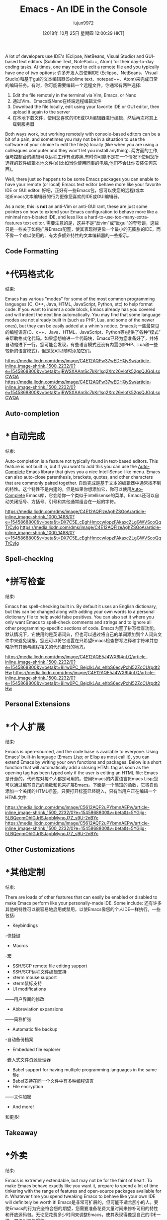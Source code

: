 #+TITLE: Emacs - An IDE in the Console
#+URL: https://www.linkedin.com/pulse/emacs-ide-console-palmer-cluff/?published=t
#+AUTHOR: lujun9972
#+TAGS: raw
#+DATE: [2018年 10月 25日 星期四 12:00:29 HKT]
#+LANGUAGE:  zh-CN
#+OPTIONS:  H:6 num:nil toc:t n:nil ::t |:t ^:nil -:nil f:t *:t <:nil
A lot of developers use IDE's (Eclipse, NetBeans, Visual Studio) and GUI-based text editors (Sublime Text, NotePad++, Atom) for their day-to-day coding tasks. At times, one may need to edit a remote file and you typically have one of two options:
许多开发人员使用IDE (Eclipse、NetBeans、Visual Studio)和基于gui的文本编辑器(Sublime text、notepad++、Atom)来完成日常的编码任务。有时，你可能需要编辑一个远程文件，你通常有两种选择:

1. Edit the file remotely in the terminal via Vim, Emacs, or Nano
1. 通过Vim、Emacs或Nano在终端远程编辑文件
2. Download the file locally, edit using your favorite IDE or GUI editor, then upload it again to the server
2. 在本地下载文件，使用您喜欢的IDE或GUI编辑器进行编辑，然后再次将其上载到服务器

Both ways work, but working remotely with console-based editors can be a bit of a pain, and sometimes you may not be in a situation to use the software of your choice to edit the file(s) locally (like when you are using a colleagues computer and they won't let you install anything).
两方面的工作,但与控制台的编辑可以远程工作有点疼痛,有时你可能不是在一个情况下使用您所选择的软件编辑本地文件(s)(比如当你使用同事的电脑,他们不会让你安装任何东西)。

Well, there just so happens to be some Emacs packages you can enable to have your remote (or local) Emacs text editor behave more like your favorite IDE or GUI editor.
好吧，正好有一些Emacs包，您可以使您的远程(或本地)Emacs文本编辑器的行为更像您喜欢的IDE或GUI编辑器。

As a note, this is *not* an anti-Vim or anti-GUI rant, these are just some pointers on how to extend your Emacs configuration to behave more like a minimal non-bloated IDE, and less like a hard-to-use-too-many-extra-features text editor.
需要注意的是，这并不是“反vim”或“反gui”的夸夸谈，这些只是一些关于如何扩展Emacs配置，使其表现得更像一个最小的无膨胀的IDE，而不像一个难以使用的、有太多额外特性的文本编辑器的一些指示。


** Code Formatting
* *代码格式化
:PROPERTIES:
属性:
:CUSTOM_ID: code-formatting
:CUSTOM_ID:代码
:END:
结束:

Emacs has various "modes" for some of the most common programming languages (C, C++, Java, HTML, JavaScript, Python, etc) to help format code. If you want to indent a code block, Emacs already has you covered and will indent the next line automatically. You may find that some language modes are not already built in (such as PHP, Lua, and some of the newer ones), but they can be easily added at a whim's notice.
Emacs为一些最常见的编程语言(C、c++、Java、HTML、JavaScript、Python等)提供了各种“模式”来帮助格式化代码。如果您想缩进一个代码块，Emacs已经为您准备好了，并将自动缩进下一行。您可能会发现，有些语言模式还没有内置(如PHP、Lua和一些较新的语言模式)，但是您可以随时添加它们。

[[https://media.licdn.com/dms/image/C4E12AQFw37wEDHQySw/article-inline_image-shrink_1500_2232/0?e=1545868800&v=beta&t=jRWSXAAmSc7kKr1sq2Xrc26vIofk52gsQJGqLsxCWQA]]
[[https://media.licdn.com/dms/image/C4E12AQFw37wEDHQySw/article-inline_image-shrink_1500_2232/0?e=1545868800&v=beta&t=jRWSXAAmSc7kKr1sq2Xrc26vIofk52gsQJGqLsxCWQA]]


** Auto-completion
* *自动完成
:PROPERTIES:
属性:
:CUSTOM_ID: auto-completion
:CUSTOM_ID:自动完成
:END:
结束:

Auto-completion is a feature not typically found in text-based editors. This feature is not built in, but if you want to add this you can use the [[https://github.com/auto-complete/auto-complete][Auto-Complete]] Emacs library that gives you a nice IntelliSense-like menu. Emacs can also auto-close parenthesis, brackets, quotes, and other characters that are commonly paired together.
自动完成是基于文本的编辑器中通常找不到的特性。这个特性不是内建的，但是如果你想添加它，你可以使用[[https://github.com/auto-complete/auto-complete][Auto-Complete]] Emacs库，它会给你一个类似于intellisense的菜单。Emacs还可以自动关闭括号、方括号、引号和其他通常组合在一起的字符。

[[https://media.licdn.com/dms/image/C4E12AQFlzeAghZSGoA/article-inline_image-shrink_1000_1488/0?e=1545868800&v=beta&t=DX7C5E_cEghHmccwIopzFAkaxcZLgGWVScoQqTrCyIg]]
[[https://media.licdn.com/dms/image/C4E12AQFlzeAghZSGoA/article-inline_image-shrink_1000_1488/0?e=1545868800&v=beta&t=DX7C5E_cEghHmccwIopzFAkaxcZLgGWVScoQqTrCyIg]]

** Spell-checking
* *拼写检查
:PROPERTIES:
属性:
:CUSTOM_ID: spell-checking
:CUSTOM_ID:拼写检查
:END:
结束:

Emacs has spell-checking built in. By default it uses an English dictionary, but this can be changed along with adding your own words to a personal dictionary file to help avoid false positives. You can also set it where you only want Emacs to spell-check comments and strings and to ignore all other programming-specific sections of code.
Emacs内置了拼写检查功能。默认情况下，它使用的是英语词典，但也可以通过将自己的单词添加到个人词典文件中来避免误报。您还可以将它设置在只希望Emacs检查拼写注释和字符串并忽略所有其他与编程相关的代码部分的地方。

[[https://media.licdn.com/dms/image/C4E12AQE5J4WX6I4nLQ/article-inline_image-shrink_1500_2232/0?e=1545868800&v=beta&t=8lrw0PC_BejclkLAs_ehbS6ecyPchI52ZcCUrpdt2Hw]]
[[https://media.licdn.com/dms/image/C4E12AQE5J4WX6I4nLQ/article-inline_image-shrink_1500_2232/0?e=1545868800&v=beta&t=8lrw0PC_BejclkLAs_ehbS6ecyPchI52ZcCUrpdt2Hw]]

** Personal Extensions
* *个人扩展
:PROPERTIES:
属性:
:CUSTOM_ID: personal-extensions
:CUSTOM_ID personal-extensions
:END:
结束:

Emacs is open-sourced, and the code base is available to everyone. Using Emacs' built-in language (Emacs Lisp; or Elisp as most call it), you can extend Emacs by writing your own functions and packages. Below is a short function that will automatically add a closing HTML tag as soon as the opening tag has been typed only if the user is editing an HTML file:
Emacs是开源的，代码库对每个人都是可用的。使用Emacs的内置语言(Emacs Lisp;您可以通过编写自己的函数和包来扩展Emacs。下面是一个简短的函数，它将自动添加一个关闭的HTML标签，只要打开标签已经键入，只有当用户正在编辑一个HTML文件:

[[https://media.licdn.com/dms/image/C5612AQF2uPYbmnAEPw/article-inline_image-shrink_1500_2232/0?e=1545868800&v=beta&t=5YGijg-5LBQeqmOhlGJrlSJapbMynoJ7Z_s9U-2nBYc]]
[[https://media.licdn.com/dms/image/C5612AQF2uPYbmnAEPw/article-inline_image-shrink_1500_2232/0?e=1545868800&v=beta&t=5YGijg-5LBQeqmOhlGJrlSJapbMynoJ7Z_s9U-2nBYc]]

** Other Customizations
* *其他定制
:PROPERTIES:
属性:
:CUSTOM_ID: other-customizations
:CUSTOM_ID:进行其他的定制工作
:END:
结束:

There are loads of other features that can easily be enabled or disabled to make Emacs perform like your personally-made IDE. Some include:
还有许多其他的特性可以很容易地启用或禁用，以使Emacs像您的个人IDE一样执行。一些包括:

- Keybindings
-快捷键
- Macros
-宏
- SSH/SCP remote file editing support
- SSH/SCP远程文件编辑支持
- xterm mouse support
- xterm鼠标支持
- UI modifications
——用户界面的修改
- Abbreviation expansions
——简称扩张
- Automatic file backup
-自动备份档案
- Embedded file explorer
-嵌入式文件资源管理器
- Babel support for having multiple programming languages in the same file
- Babel支持在同一个文件中有多种编程语言
- File encryption
——文件加密
- And more!
和更多!

** Takeaway
* *外卖
:PROPERTIES:
属性:
:CUSTOM_ID: takeaway
:CUSTOM_ID:外卖
:END:
结束:

Emacs is extremely extendable, but may not be for the faint of heart. To make Emacs behave exactly like you want it, prepare to spend a lot of time tinkering with the range of features and open-source packages available for it. Whatever time you spend tweaking Emacs to behave like your own IDE will definitely be worth it!
Emacs是非常可扩展的，但可能不适合胆小的人。要使Emacs的行为完全符合您的期望，您需要准备花费大量时间来修补可用的特性和开放源码包。无论您花费多少时间来调整Emacs，使其表现得像您自己的IDE一样，都绝对是值得的!
